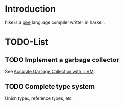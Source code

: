 * Introduction
  hike is a [[http://pike.ida.liu.se][pike]] language compiler written in haskell.
* TODO-List
** TODO Implement a garbage collector
   See [[http://llvm.org/docs/GarbageCollection.html][Accurate Garbage Collection with LLVM]].
** TODO Complete type system
   Union types, reference types, etc.
